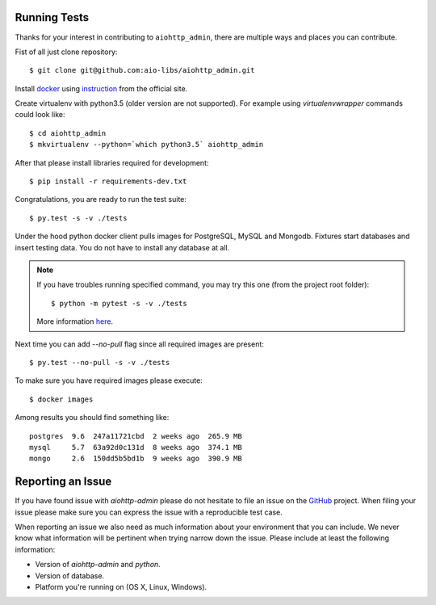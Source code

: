 Running Tests
-------------

.. _GitHub: https://github.com/aio-libs/aiohttp_admin

Thanks for your interest in contributing to ``aiohttp_admin``, there are multiple
ways and places you can contribute.

Fist of all just clone repository::

    $ git clone git@github.com:aio-libs/aiohttp_admin.git

Install docker_ using instruction_ from the official site.

Create virtualenv with python3.5 (older version are not supported). For example
using *virtualenvwrapper* commands could look like::

   $ cd aiohttp_admin
   $ mkvirtualenv --python=`which python3.5` aiohttp_admin


After that please install libraries required for development::

   $ pip install -r requirements-dev.txt

Congratulations, you are ready to run the test suite::

    $ py.test -s -v ./tests

Under the hood python docker client pulls images for PostgreSQL, MySQL
and Mongodb. Fixtures start databases and insert testing data. You do not
have to install any database at all.

.. note::

    If you have troubles running specified command, you may try this one
    (from the project root folder)::

        $ python -m pytest -s -v ./tests

    More information `here <https://docs.pytest.org/en/latest/usage.html#cmdline>`_.

Next time you can add `--no-pull` flag since all required images are present::

    $ py.test --no-pull -s -v ./tests

To make sure you have required images please execute::

    $ docker images

Among results you should find something like::

    postgres  9.6  247a11721cbd  2 weeks ago  265.9 MB
    mysql     5.7  63a92d0c131d  8 weeks ago  374.1 MB
    mongo     2.6  150dd5b5bd1b  9 weeks ago  390.9 MB


Reporting an Issue
------------------
If you have found issue with `aiohttp-admin` please do
not hesitate to file an issue on the GitHub_ project. When filing your
issue please make sure you can express the issue with a reproducible test
case.

When reporting an issue we also need as much information about your environment
that you can include. We never know what information will be pertinent when
trying narrow down the issue. Please include at least the following
information:

* Version of `aiohttp-admin` and `python`.
* Version of database.
* Platform you're running on (OS X, Linux, Windows).


.. _docker: https://www.docker.com/
.. _instruction: https://docs.docker.com/engine/installation/linux/ubuntulinux/
